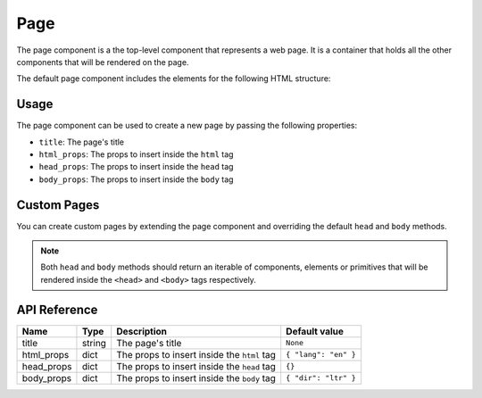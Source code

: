 .. _page:

####
Page
####

The page component is a the top-level component that represents a web page.
It is a container that holds all the other components that will be rendered on the page.

The default page component includes the elements for the following HTML structure:

.. code-block:: html
  :caption: Default page structure

  <!DOCTYPE html>
  <html lang="en">
    <head>
      <meta charset="UTF-8">
      <meta name="viewport" content="width=device-width, initial-scale=1.0">
      <title>
        <!-- The page title property -->
      </title>
    </head>
    <body dir="ltr">
      <!-- Page children go here -->
    </body>
  </html>

Usage
#####

The page component can be used to create a new page by passing the following properties:

- ``title``: The page's title
- ``html_props``: The props to insert inside the ``html`` tag
- ``head_props``: The props to insert inside the ``head`` tag
- ``body_props``: The props to insert inside the ``body`` tag

.. code-block:: python
    :caption: Creating a new page

    from pydom import Div, P
    from pydom.page import Page


    def my_awesome_page():
        return Page(title="My awesome page")(
            Div(classes="container mt-5")(
              Div(classes="text-center p-4 rounded")(
                Div(classes="h-1")(
                  "Awesome page"
                ),
                P(classes="lead")(
                  "Welcome to PyDOM"
                )
              )
            )
          )
        

Custom Pages
############

You can create custom pages by extending the page component and overriding the default ``head`` and ``body`` methods.

.. code-block:: python
    :caption: Creating a custom page component

    from pydom import Div, Link
    from pydom.page import Page


    class MyPage(Page):
        def head(self):
            return (
                *super().head(), # Include the default head components
                Link(
                  rel="stylesheet",
                  href="https://cdn.jsdelivr.net/npm/bootstrap@5.3.3/dist/css/bootstrap.min.css"
                )
            )

        def body(self):
            return (
              Div(id="root")( # Wrap all the page children in a div with id root
                *self.children
              )
            )


    def my_awesome_page():
        return MyPage(title="My awesome page")(
            Div(classes="container mt-5")(
              Div(classes="text-center p-4 rounded")(
                Div(classes="h-1")(
                  "Awesome page"
                ),
                P(classes="lead")(
                  "Welcome to PyDOM"
                )
              )
            )
        )

.. note:: 
  Both ``head`` and ``body`` methods should return an iterable of components, elements or primitives that will
  be rendered inside the ``<head>`` and ``<body>`` tags respectively.

API Reference
#############

+------------+--------+---------------------------------------------+----------------------+
| Name       | Type   | Description                                 | Default value        |
+============+========+=============================================+======================+
| title      | string | The page's title                            | ``None``             |
+------------+--------+---------------------------------------------+----------------------+
| html_props | dict   | The props to insert inside the ``html`` tag | ``{ "lang": "en" }`` |
+------------+--------+---------------------------------------------+----------------------+
| head_props | dict   | The props to insert inside the ``head`` tag | ``{}``               |
+------------+--------+---------------------------------------------+----------------------+
| body_props | dict   | The props to insert inside the ``body`` tag | ``{ "dir": "ltr" }`` |
+------------+--------+---------------------------------------------+----------------------+
